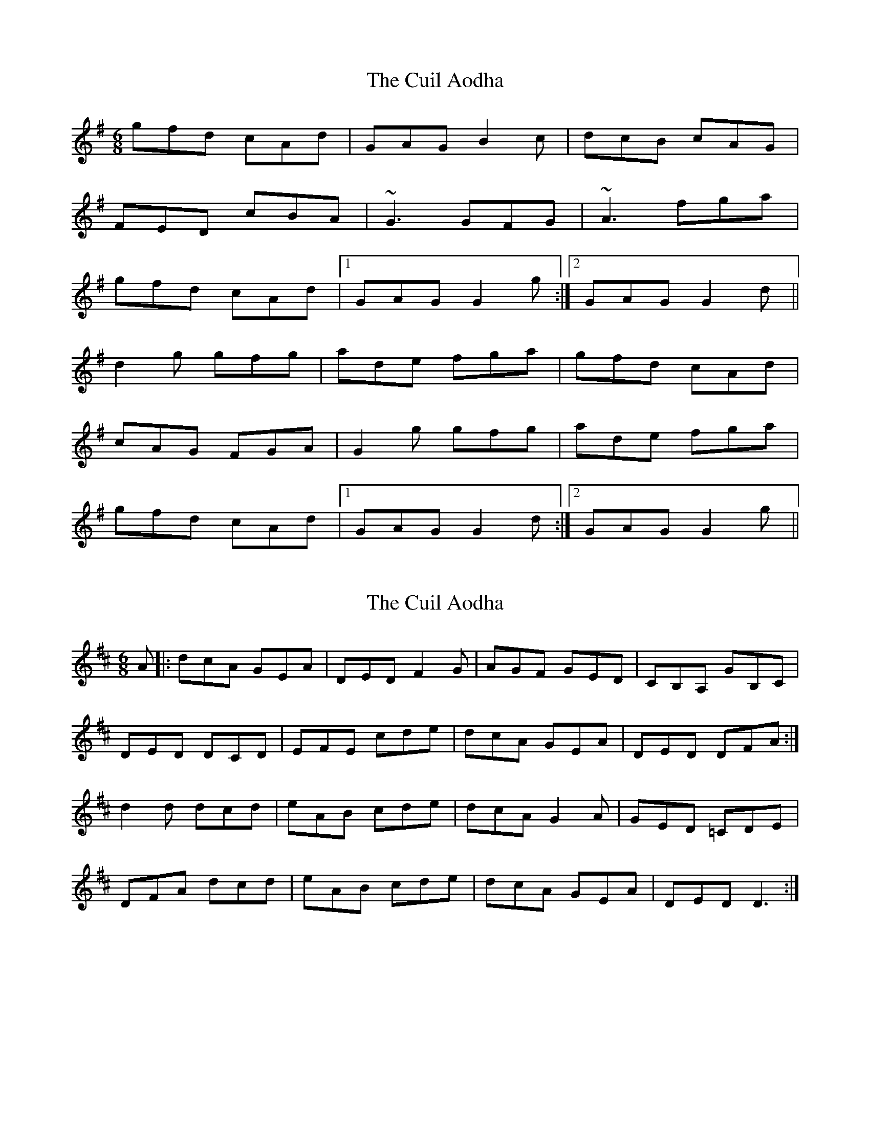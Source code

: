 X: 1
T: Cuil Aodha, The
Z: gian marco
S: https://thesession.org/tunes/825#setting825
R: jig
M: 6/8
L: 1/8
K: Gmaj
gfd cAd|GAG B2c|dcB cAG|
FED cBA|~G3 GFG|~A3 fga|
gfd cAd|1 GAG G2g:|2 GAG G2d||
d2g gfg|ade fga|gfd cAd|
cAG FGA|G2g gfg|ade fga|
gfd cAd|1 GAG G2d:|2 GAG G2g||
X: 2
T: Cuil Aodha, The
Z: dafydd
S: https://thesession.org/tunes/825#setting2758
R: jig
M: 6/8
L: 1/8
K: Dmaj
A|:dcA GEA|DED F2 G|AGF GED|CB,A, GB,C|
DED DCD|EFE cde|dcA GEA|DED DFA:|
d2 d dcd|eAB cde|dcA G2 A|GED =CDE|
DFA dcd|eAB cde|dcA GEA|DED D3:|
X: 3
T: Cuil Aodha, The
Z: JACKB
S: https://thesession.org/tunes/825#setting13976
R: jig
M: 6/8
L: 1/8
K: Gmaj
|: gfd cAd | GAG B2c | d2B cAG | FDF cBA |
G3 GFG | A3 fga | g/f/ed cAd | GAG GBd :|
|: d2g gfg | ade fga | gfd cAd | cAG FGA |
dgg gfg | ade fga | gfd cAd | GAG G2d :|
X: 4
T: Cuil Aodha, The
Z: ceolachan
S: https://thesession.org/tunes/825#setting21770
R: jig
M: 6/8
L: 1/8
K: Amaj
|: e |afe dBe | ABA c2 d | edc dBA | GEE dBG |
ABA AGA | B^AB g=ab | age dBe |[1 ABA A2 :|[2 ABA Ace ||
|: a2 a aga | bef gab | age d2 e | cBA GAB |
a3 aga | bef gab | age dBe |[1 ABA A2 e :|[2 ABA A2 |]
X: 5
T: Cuil Aodha, The
Z: didier
S: https://thesession.org/tunes/825#setting28467
R: jig
M: 6/8
L: 1/8
K: Amaj
a |age dBe| ABA c2d | e2c dBA | GEE cdB |
ABA ABA | B3 gab | age dBe |1 ABA A2 :|2ABA Ace ||
aba aga | bee gab | age ded | dBA GAB |
A2a aga | b2e gab | age dBe |1 ABA Ace :|2ABA A2 ||
X: 6
T: Cuil Aodha, The
Z: gian marco
S: https://thesession.org/tunes/825#setting28468
R: jig
M: 6/8
L: 1/8
K: Gmaj
gfd cAd|~G3 B2c|ded cAG|
FAD DEF|~G3 GAB|~A3 fga|
gfd cAF| ~G3 GBd:|
g2g gfg|ade f2a|gfd cAd|
cAG FGA|d2g gfg|ade fga|
gfd cAF|~G3 GBd|
